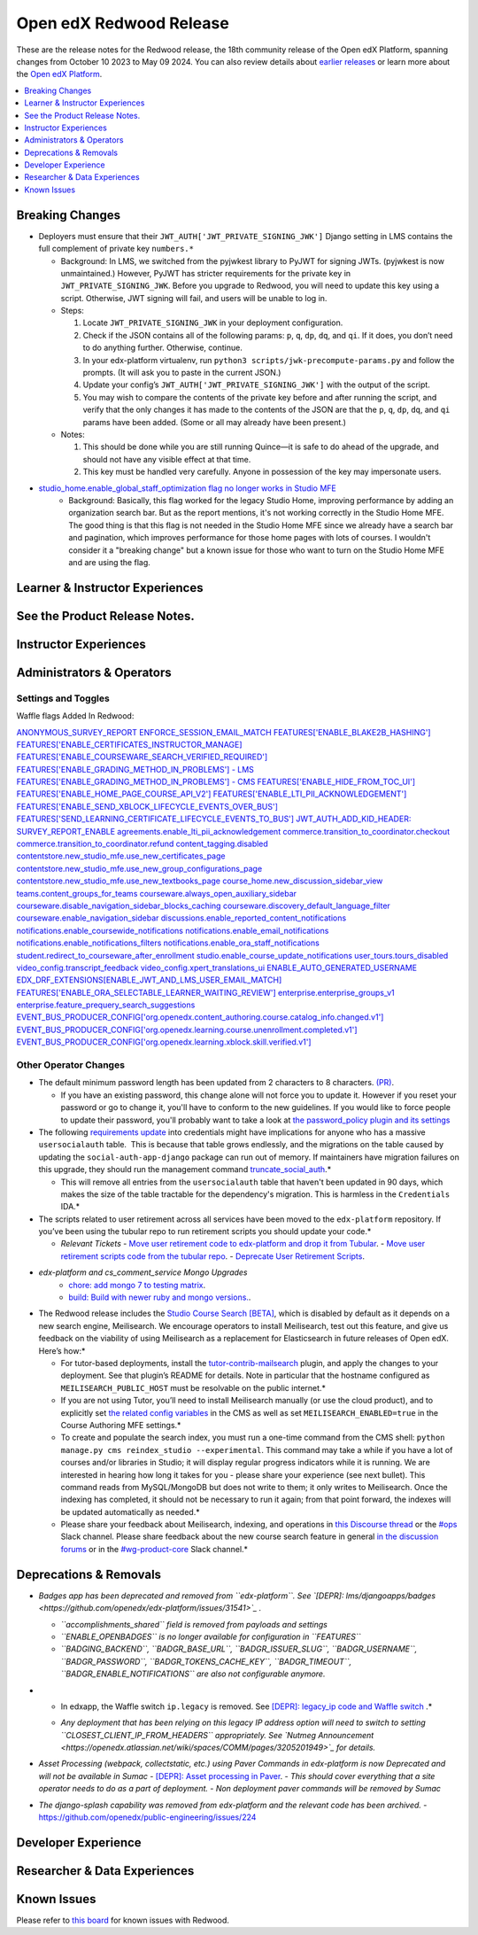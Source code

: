 Open edX Redwood Release
########################

These are the release notes for the Redwood release, the 18th community release of the Open edX Platform, spanning changes from October 10 2023 to May 09 2024.  You can also review details about `earlier releases`_ or learn more about the `Open edX Platform`_.

.. _earlier releases: https://edx.readthedocs.io/projects/edx-developer-docs/en/latest/named_releases.html
.. _Open edX Platform: https://openedx.org

.. contents::
 :depth: 1
 :local:

Breaking Changes
****************

-  Deployers must ensure that their
   ``JWT_AUTH['JWT_PRIVATE_SIGNING_JWK']`` Django setting in LMS
   contains the full complement of private key ``numbers.*``

   -  Background: In LMS, we switched from the pyjwkest
      library to PyJWT for signing JWTs. (pyjwkest is now unmaintained.)
      However, PyJWT has stricter requirements for the private key in
      ``JWT_PRIVATE_SIGNING_JWK``. Before you upgrade to Redwood, you
      will need to update this key using a script. Otherwise, JWT
      signing will fail, and users will be unable to log in.

   -  Steps:

      1. Locate ``JWT_PRIVATE_SIGNING_JWK`` in your deployment
         configuration.

      2. Check if the JSON contains all of the following params: ``p``,
         ``q``, ``dp``, ``dq``, and ``qi``. If it does, you don’t need
         to do anything further. Otherwise, continue.

      3. In your edx-platform virtualenv, run
         ``python3 scripts/jwk-precompute-params.py`` and follow the
         prompts. (It will ask you to paste in the current JSON.)

      4. Update your config’s ``JWT_AUTH['JWT_PRIVATE_SIGNING_JWK']``
         with the output of the script.

      5. You may wish to compare the contents of the private key before
         and after running the script, and verify that the only changes
         it has made to the contents of the JSON are that the ``p``,
         ``q``, ``dp``, ``dq``, and ``qi`` params have been added. (Some
         or all may already have been present.)

   -  Notes:

      1. This should be done while you are still running Quince—it is
         safe to do ahead of the upgrade, and should not have any
         visible effect at that time.

      2. This key must be handled very carefully. Anyone in possession
         of the key may impersonate users.

- `studio_home.enable_global_staff_optimization flag no longer works in Studio MFE <https://github.com/openedx/wg-build-test-release/issues/380>`_
   - Background: Basically, this flag worked for the legacy Studio Home, improving performance by
     adding an organization search bar. But as the report mentions, it's not working
     correctly in the Studio Home MFE. The good thing is that this flag is not needed
     in the Studio Home MFE since we already have a search bar and pagination, which
     improves performance for those home pages with lots of courses. I wouldn't consider
     it a "breaking change" but a known issue for those who want to turn on the Studio
     Home MFE and are using the flag.

Learner & Instructor Experiences
*********************************

See the Product Release Notes.
*******************


Instructor Experiences
**********************


Administrators & Operators
**************************

Settings and Toggles
====================

Waffle flags Added In Redwood:

`ANONYMOUS_SURVEY_REPORT <https://github.com/openedx/edx-platform/blob/7d11c889bbbf55dfa69c734122de72d83c1893bf/lms/envs/common.py#L5523>`_
`ENFORCE_SESSION_EMAIL_MATCH <https://github.com/openedx/edx-platform/blob/b3df1ddb670e9d4dfd68d1a696ea528aed859550/lms/envs/common.py#L5110>`_
`FEATURES['ENABLE_BLAKE2B_HASHING'] <https://github.com/openedx/edx-platform/blob/b3df1ddb670e9d4dfd68d1a696ea528aed859550/lms/envs/common.py#L1068>`_
`FEATURES['ENABLE_CERTIFICATES_INSTRUCTOR_MANAGE] <https://github.com/openedx/edx-platform/blob/b3df1ddb670e9d4dfd68d1a696ea528aed859550/lms/djangoapps/instructor/settings/common.py#L95>`_
`FEATURES['ENABLE_COURSEWARE_SEARCH_VERIFIED_REQUIRED'] <https://github.com/openedx/edx-platform/blob/b3df1ddb670e9d4dfd68d1a696ea528aed859550/lms/envs/common.py#L1059>`_
`FEATURES['ENABLE_GRADING_METHOD_IN_PROBLEMS'] - LMS <https://github.com/openedx/edx-platform/blob/b3df1ddb670e9d4dfd68d1a696ea528aed859550/lms/envs/common.py#L1050>`_
`FEATURES['ENABLE_GRADING_METHOD_IN_PROBLEMS'] - CMS <https://github.com/openedx/edx-platform/blob/b3df1ddb670e9d4dfd68d1a696ea528aed859550/cms/envs/common.py#L575>`_
`FEATURES['ENABLE_HIDE_FROM_TOC_UI'] <https://github.com/openedx/edx-platform/blob/b3df1ddb670e9d4dfd68d1a696ea528aed859550/cms/envs/common.py#L555>`_
`FEATURES['ENABLE_HOME_PAGE_COURSE_API_V2'] <https://github.com/openedx/edx-platform/blob/b3df1ddb670e9d4dfd68d1a696ea528aed859550/cms/envs/common.py#L565>`_
`FEATURES['ENABLE_LTI_PII_ACKNOWLEDGEMENT'] <https://github.com/openedx/edx-platform/blob/b3df1ddb670e9d4dfd68d1a696ea528aed859550/cms/envs/common.py#L497>`_
`FEATURES['ENABLE_SEND_XBLOCK_LIFECYCLE_EVENTS_OVER_BUS'] <https://github.com/openedx/edx-platform/blob/b3df1ddb670e9d4dfd68d1a696ea528aed859550/cms/envs/common.py#L542>`_
`FEATURES['SEND_LEARNING_CERTIFICATE_LIFECYCLE_EVENTS_TO_BUS'] <https://github.com/openedx/edx-platform/blob/b3df1ddb670e9d4dfd68d1a696ea528aed859550/lms/envs/common.py#L1038>`_
`JWT_AUTH_ADD_KID_HEADER: <https://github.com/openedx/edx-platform/blob/b3df1ddb670e9d4dfd68d1a696ea528aed859550/openedx/core/djangoapps/oauth_dispatch/jwt.py#L279>`_
`SURVEY_REPORT_ENABLE <https://github.com/openedx/edx-platform/blob/b3df1ddb670e9d4dfd68d1a696ea528aed859550/lms/envs/common.py#L5571>`_
`agreements.enable_lti_pii_acknowledgement <https://github.com/openedx/edx-platform/blob/b3df1ddb670e9d4dfd68d1a696ea528aed859550/openedx/core/djangoapps/agreements/toggles.py#L8>`_
`commerce.transition_to_coordinator.checkout <https://github.com/openedx/edx-platform/blob/b3df1ddb670e9d4dfd68d1a696ea528aed859550/lms/djangoapps/commerce/waffle.py#L9>`_
`commerce.transition_to_coordinator.refund <https://github.com/openedx/edx-platform/blob/b3df1ddb670e9d4dfd68d1a696ea528aed859550/lms/djangoapps/commerce/waffle.py#L23>`_
`content_tagging.disabled <https://github.com/openedx/edx-platform/blob/b3df1ddb670e9d4dfd68d1a696ea528aed859550/openedx/core/djangoapps/content_tagging/toggles.py#L22>`_
`contentstore.new_studio_mfe.use_new_certificates_page <https://github.com/openedx/edx-platform/blob/f256684646aec6fd0d5519c6900ec99077e7db50/cms/djangoapps/contentstore/toggles.py#L484>`_
`contentstore.new_studio_mfe.use_new_group_configurations_page <https://github.com/openedx/edx-platform/blob/f256684646aec6fd0d5519c6900ec99077e7db50/cms/djangoapps/contentstore/toggles.py#L524>`_
`contentstore.new_studio_mfe.use_new_textbooks_page <https://github.com/openedx/edx-platform/blob/f256684646aec6fd0d5519c6900ec99077e7db50/cms/djangoapps/contentstore/toggles.py#L504>`_
`course_home.new_discussion_sidebar_view <https://github.com/openedx/edx-platform/blob/b3df1ddb670e9d4dfd68d1a696ea528aed859550/lms/djangoapps/course_home_api/toggles.py#L24>`_
`teams.content_groups_for_teams <https://github.com/openedx/edx-platform/blob/b3df1ddb670e9d4dfd68d1a696ea528aed859550/openedx/core/lib/teams_config.py#L22>`_
`courseware.always_open_auxiliary_sidebar <https://github.com/openedx/edx-platform/blob/b3df1ddb670e9d4dfd68d1a696ea528aed859550/lms/djangoapps/courseware/toggles.py#L98>`_
`courseware.disable_navigation_sidebar_blocks_caching <https://github.com/openedx/edx-platform/blob/b3df1ddb670e9d4dfd68d1a696ea528aed859550/lms/djangoapps/courseware/toggles.py#L71>`_
`courseware.discovery_default_language_filter <https://github.com/openedx/edx-platform/blob/b3df1ddb670e9d4dfd68d1a696ea528aed859550/lms/djangoapps/courseware/toggles.py#L159>`_
`courseware.enable_navigation_sidebar <https://github.com/openedx/edx-platform/blob/b3df1ddb670e9d4dfd68d1a696ea528aed859550/lms/djangoapps/courseware/toggles.py#L86>`_
`discussions.enable_reported_content_notifications <https://github.com/openedx/edx-platform/blob/b3df1ddb670e9d4dfd68d1a696ea528aed859550/lms/djangoapps/discussion/toggles.py#L16>`_
`notifications.enable_coursewide_notifications <https://github.com/openedx/edx-platform/blob/b3df1ddb670e9d4dfd68d1a696ea528aed859550/openedx/core/djangoapps/notifications/config/waffle.py#L41>`_
`notifications.enable_email_notifications <https://github.com/openedx/edx-platform/blob/b3df1ddb670e9d4dfd68d1a696ea528aed859550/openedx/core/djangoapps/notifications/config/waffle.py#L61>`_
`notifications.enable_notifications_filters <https://github.com/openedx/edx-platform/blob/b3df1ddb670e9d4dfd68d1a696ea528aed859550/openedx/core/djangoapps/notifications/config/waffle.py#L31>`_
`notifications.enable_ora_staff_notifications <https://github.com/openedx/edx-platform/blob/b3df1ddb670e9d4dfd68d1a696ea528aed859550/openedx/core/djangoapps/notifications/config/waffle.py#L51>`_
`student.redirect_to_courseware_after_enrollment <https://github.com/openedx/edx-platform/blob/b3df1ddb670e9d4dfd68d1a696ea528aed859550/common/djangoapps/student/toggles.py#L29>`_
`studio.enable_course_update_notifications <https://github.com/openedx/edx-platform/blob/b3df1ddb670e9d4dfd68d1a696ea528aed859550/cms/djangoapps/contentstore/config/waffle.py#L58>`_
`user_tours.tours_disabled <https://github.com/openedx/edx-platform/blob/b3df1ddb670e9d4dfd68d1a696ea528aed859550/lms/djangoapps/user_tours/toggles.py#L7>`_
`video_config.transcript_feedback <https://github.com/openedx/edx-platform/blob/b3df1ddb670e9d4dfd68d1a696ea528aed859550/openedx/core/djangoapps/video_config/toggles.py#L19>`_
`video_config.xpert_translations_ui <https://github.com/openedx/edx-platform/blob/b3df1ddb670e9d4dfd68d1a696ea528aed859550/openedx/core/djangoapps/video_config/toggles.py#L30>`_
`ENABLE_AUTO_GENERATED_USERNAME <https://github.com/openedx/edx-platform/blob/7d11c889bbbf55dfa69c734122de72d83c1893bf/openedx/core/djangoapps/user_authn/toggles.py#L38>`_
`EDX_DRF_EXTENSIONS[ENABLE_JWT_AND_LMS_USER_EMAIL_MATCH] <https://github.com/openedx/edx-drf-extensions/blob/85880da4c50fcfd7d3d5190444b848ae9f174968/edx_rest_framework_extensions/config.py#L19>`_
`FEATURES['ENABLE_ORA_SELECTABLE_LEARNER_WAITING_REVIEW'] <https://github.com/openedx/edx-ora2/blob/8b320d69745a92aa64696c5f2617bd76dff88cb3/openassessment/xblock/config_mixin.py#L175>`_
`enterprise.enterprise_groups_v1 <https://github.com/openedx/edx-enterprise/blob/007abaf5b10707607d47a9f9d89572b36d18b8e2/enterprise/toggles.py#L34>`_
`enterprise.feature_prequery_search_suggestions <https://github.com/openedx/edx-enterprise/blob/007abaf5b10707607d47a9f9d89572b36d18b8e2/enterprise/toggles.py#L22>`_
`EVENT_BUS_PRODUCER_CONFIG['org.openedx.content_authoring.course.catalog_info.changed.v1'] <https://github.com/openedx/edx-platform/blob/7d11c889bbbf55dfa69c734122de72d83c1893bf/cms/envs/common.py#L2849>`_
`EVENT_BUS_PRODUCER_CONFIG['org.openedx.learning.course.unenrollment.completed.v1'] <https://github.com/openedx/edx-platform/blob/7d11c889bbbf55dfa69c734122de72d83c1893bf/lms/envs/common.py#L5428>`_
`EVENT_BUS_PRODUCER_CONFIG['org.openedx.learning.xblock.skill.verified.v1'] <https://github.com/openedx/edx-platform/blob/7d11c889bbbf55dfa69c734122de72d83c1893bf/lms/envs/common.py#L5443>`_


Other Operator Changes
======================

-  The default minimum password length has been updated from 2
   characters to 8 characters. `(PR) <https://github.com/openedx/edx-platform/pull/33373>`_.

   -  If you have an existing password, this change alone will not
      force you to update it. However if you reset your password or go
      to change it, you'll have to conform to the new guidelines. If you
      would like to force people to update their password, you'll
      probably want to take a look at `the password_policy plugin and its settings <https://github.com/openedx/edx-platform/blob/2033dcf6ace133719aaeb72dc5dd6ee521a7ac42/openedx/core/djangoapps/password_policy/settings/common.py#L13>`_

-  The following `requirements update <https://github.com/openedx/credentials/commit/1cd7c25c04a955aa9aaa263fb40ebd3f73d0937e>`_ into credentials might have implications for anyone
   who has a massive ``usersocialauth`` table.  This is because that
   table grows endlessly, and the migrations on the table caused by
   updating the ``social-auth-app-django`` package can run out of
   memory. If maintainers have migration failures on this upgrade, they
   should run the management command `truncate_social_auth <https://github.com/openedx/credentials/blob/master/credentials/apps/core/management/commands/truncate_social_auth.py>`_.*

   -  This will remove all entries from the ``usersocialauth`` table
      that haven't been updated in 90 days, which makes the size of the
      table tractable for the dependency's migration. This is harmless
      in the ``Credentials`` IDA.*

-  The scripts related to user retirement across all services
   have been moved to the ``edx-platform`` repository. If you’ve been
   using the tubular repo to run retirement scripts you should update
   your code.*

   -  *Relevant Tickets*
      - `Move user retirement code to edx-platform and drop it from Tubular <https://github.com/openedx/axim-engineering/issues/881>`_.
      - `Move user retirement scripts code from the tubular repo <https://github.com/openedx/edx-platform/pull/34063>`_.
      - `Deprecate User Retirement Scripts <https://github.com/openedx-unsupported/tubular/pull/736>`_.

-  *edx-platform and cs_comment_service Mongo Upgrades*
      - `chore: add mongo 7 to testing matrix <https://github.com/openedx/edx-platform/pull/34213>`_.
      - `build: Build with newer ruby and mongo versions. <https://github.com/openedx/cs_comments_service/pull/426>`_.

-  The Redwood release includes the `Studio Course Search [BETA] <https://openedx.atlassian.net/wiki/spaces/OEPM/pages/4247257093/BETA+Course+Search+-+Product+Release+Notes>`_, which is disabled by default
   as it depends on a new search engine, Meilisearch. We encourage
   operators to install Meilisearch, test out this feature, and give us
   feedback on the viability of using Meilisearch as a replacement for
   Elasticsearch in future releases of Open edX. Here’s how:*

   -  For tutor-based deployments, install the `tutor-contrib-mailsearch <https://github.com/open-craft/tutor-contrib-meilisearch>`_ plugin, and apply the
      changes to your deployment. See that plugin’s README for details.
      Note in particular that the hostname configured as
      ``MEILISEARCH_PUBLIC_HOST`` must be resolvable on the public
      internet.*

   -  If you are not using Tutor, you’ll need to install Meilisearch
      manually (or use the cloud product), and to explicitly set `the related config variables <https://github.com/openedx/edx-platform/blob/aac70563fd8a1492af25ae1b9aa9d14c42b36a18/cms/envs/common.py#L2958-L2969>`_ in the
      CMS as well as set ``MEILISEARCH_ENABLED=true`` in the Course
      Authoring MFE settings.*

   -  To create and populate the search index, you must run a one-time
      command from the CMS shell:
      ``python manage.py cms reindex_studio --experimental``. This
      command may take a while if you have a lot of courses and/or
      libraries in Studio; it will display regular progress indicators
      while it is running. We are interested in hearing how long it
      takes for you - please share your experience (see next bullet).
      This command reads from MySQL/MongoDB but does not write to them;
      it only writes to Meilisearch. Once the indexing has completed, it
      should not be necessary to run it again; from that point forward,
      the indexes will be updated automatically as needed.*

   -  Please share your feedback about Meilisearch, indexing, and
      operations in `this Discourse thread <https://discuss.openedx.org/t/is-meilisearch-a-viable-upgrade-alternative-to-opensearch/12400>`_ or the `#ops <https://openedx.slack.com/archives/C08B4LZEZ>`_ Slack channel. Please share feedback about
      the new course search feature in general `in the discussion forums <https://discuss.openedx.org/t/feedback-thread-new-course-search/13076>`_ or in the `#wg-product-core <https://openedx.slack.com/archives/C057J2D1WU9>`_ Slack channel.*


Deprecations & Removals
***********************

-  *Badges app has been deprecated and removed from ``edx-platform``.
   See `[DEPR]: lms/djangoapps/badges <https://github.com/openedx/edx-platform/issues/31541>`_ .*

   -  *``accomplishments_shared`` field is removed from payloads and
      settings*

   -  *``ENABLE_OPENBADGES`` is no longer available for configuration in
      ``FEATURES``*

   -  *``BADGING_BACKEND``, ``BADGR_BASE_URL``, ``BADGR_ISSUER_SLUG``,
      ``BADGR_USERNAME``, ``BADGR_PASSWORD``,
      ``BADGR_TOKENS_CACHE_KEY``, ``BADGR_TIMEOUT``,
      ``BADGR_ENABLE_NOTIFICATIONS`` are also not configurable anymore.*

-  * In edxapp, the Waffle switch ``ip.legacy`` is removed. See `[DEPR]: legacy_ip code and Waffle switch <https://github.com/openedx/edx-platform/issues/33733>`_ .*

   -  *Any deployment that has been relying on this legacy IP address
      option will need to switch to setting
      ``CLOSEST_CLIENT_IP_FROM_HEADERS`` appropriately. See `Nutmeg Announcement <https://openedx.atlassian.net/wiki/spaces/COMM/pages/3205201949>`_ for
      details.*

-  *Asset Processing (webpack, collectstatic, etc.) using Paver Commands in edx-platform is now Deprecated and will not be available in Sumac*
   - `[DEPR]: Asset processing in Paver <https://github.com/openedx/edx-platform/issues/31895>`_.
   -  *This should cover everything that a site operator needs to do as a part of deployment.*
   -  *Non deployment paver commands will be removed by Sumac*

-  *The django-splash capability was removed from edx-platform and the
   relevant code has been archived.*
   - https://github.com/openedx/public-engineering/issues/224

Developer Experience
********************

Researcher & Data Experiences
*****************************


Known Issues
************

Please refer to `this board <https://github.com/orgs/openedx/projects/28/views/16>`_ for known issues with Redwood.
